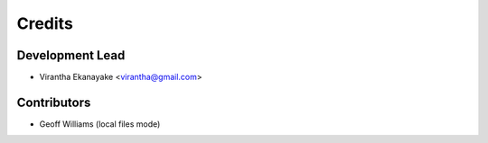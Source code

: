 =======
Credits
=======

Development Lead
----------------

* Virantha Ekanayake <virantha@gmail.com>

Contributors
------------

* Geoff Williams (local files mode)

